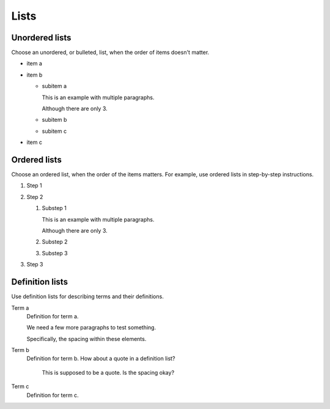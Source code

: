 .. meta::
   :description: See how lists look like in the Awesome Theme. Discover the styles for ordered, unordered, and description lists.
   :twitter:description: See how lists look like in the Awesome Theme. Discover the styles for ordered, unordered, and description lists.

Lists
=====

.. rst-class:: lead

   See how lists appear in the |product|.

Unordered lists
---------------

Choose an unordered, or bulleted, list, when the order of items doesn't matter.

.. vale Vale.Spelling = NO

- item a
- item b

  - subitem a

    This is an example with multiple paragraphs.

    Although there are only 3.

  - subitem b
  - subitem c

- item c

Ordered lists
-------------

Choose an ordered list,
when the order of the items matters.
For example, use ordered lists in step-by-step instructions.

#. Step 1
#. Step 2

   #. Substep 1

      This is an example with multiple paragraphs.

      Although there are only 3.

   #. Substep 2
   #. Substep 3

#. Step 3

.. vale Vale.Spelling = YES

Definition lists
----------------

Use definition lists for describing terms and their definitions.

Term a
   Definition for term a.

   We need a few more paragraphs to test something.

   Specifically, the spacing within these elements.

Term b
   Definition for term b. How about a quote in a definition list?

       This is supposed to be a quote.
       Is the spacing okay?

Term c
   Definition for term c.
